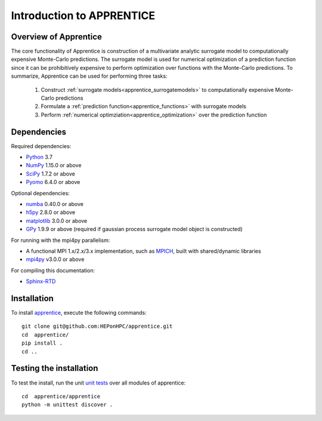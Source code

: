 ======================================================
Introduction to APPRENTICE
======================================================

Overview of Apprentice
~~~~~~~~~~~~~~~~~~~~~~~~

The core functionality of Apprentice is construction of a multivariate analytic
surrogate model to computationally expensive Monte-Carlo predictions.
The surrogate model is used for numerical optimization of a prediction function
since it can be prohibitively expensive to perform optimization over functions
with the Monte-Carlo predictions.
To summarize, Apprentice can be used for performing three tasks:

  1. Construct :ref:`surrogate models<apprentice_surrogatemodels>` to computationally expensive Monte-Carlo predictions
  2. Formulate a :ref:`prediction function<apprentice_functions>` with surrogate models
  3. Perform :ref:`numerical optimziation<apprentice_optimization>` over the prediction function

.. _apprentice_dependencies:

Dependencies
~~~~~~~~~~~~

Required dependencies:

* Python_ 3.7
* NumPy_ 1.15.0 or above
* SciPy_ 1.7.2 or above
* Pyomo_ 6.4.0 or above

Optional dependencies:

* numba_ 0.40.0 or above
* h5py_ 2.8.0 or above
* matplotlib_ 3.0.0 or above
* GPy_ 1.9.9 or above (required if gaussian process surrogate model object is constructed)

For running with the mpi4py parallelism:

* A functional MPI 1.x/2.x/3.x implementation, such as MPICH_, built with shared/dynamic libraries
* mpi4py_ v3.0.0 or above

For compiling this documentation:

* Sphinx-RTD_

.. _apprentice_initial_install:

Installation
~~~~~~~~~~~~

To install apprentice_, execute the following commands::

    git clone git@github.com:HEPonHPC/apprentice.git
    cd  apprentice/
    pip install .
    cd ..

.. _apprentice_test_the_install:

Testing the installation
~~~~~~~~~~~~~~~~~~~~~~~~

To test the install, run the unit `unit tests`_ over all modules of apprentice::

    cd  apprentice/apprentice
    python -m unittest discover .

.. _`unit tests`: https://github.com/HEPonHPC/apprentice/tree/main/apprentice
.. _apprentice: https://github.com/HEPonHPC/apprentice/tree/main
.. _Pyomo: http://www.pyomo.org
.. _h5py: https://www.h5py.org
.. _numba: https://numba.pydata.org
.. _sklearn: https://scikit-learn.org/stable/
.. _matplotlib: https://matplotlib.org
.. _pyDOE: https://pythonhosted.org/pyDOE/
.. _pyDOE2: https://pypi.org/project/pyDOE2/
.. _pandas: https://pandas.pydata.org
.. _Conda: https://docs.conda.io/en/latest/
.. _mpi4py: https://bitbucket.org/mpi4py/mpi4py
.. _MPICH: http://www.mpich.org/
.. _NumPy: http://www.numpy.org
.. _PyPI: https://pypi.org
.. _SciPy: http://www.scipy.org
.. _Python: http://www.python.org
.. _GPy: https://gpy.readthedocs.io/en/deploy/
.. _Sphinx-RTD: https://sphinx-rtd-tutorial.readthedocs.io/en/latest/install.html

